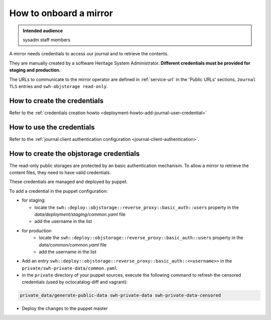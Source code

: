 .. _mirror_onboard:

How to onboard a mirror
=======================

.. admonition:: Intended audience
   :class: important

   sysadm staff members

A mirror needs credentials to access our journal and to retrieve the contents.

They are manually created by a software Heritage System Administrator.
**Different credentials must be provided for staging and production.**

The URLs to communicate to the mirror operator are defined in :ref:`service-url`
in the 'Public URLs' sections, ``Journal TLS`` entries and ``swh-objstorage read-only``.

How to create the credentials
-----------------------------

Refer to the :ref:`credentials creation howto <deployment-howto-add-journal-user-credential>`

How to use the credentials
--------------------------

Refer to the :ref:`journal client authentication configuration <journal-client-authentication>`.

How to create the objstorage credentials
----------------------------------------

The read-only public storages are protected by an basic authentication mechanism.
To allow a mirror to retrieve the content files, they need to have valid credentials.

These credentials are managed and deployed by puppet.

To add a credential in the puppet configuration:

- for staging:

  - locate the ``swh::deploy::objstorage::reverse_proxy::basic_auth::users``
    property in the `data/deployment/staging/common.yaml` file
  - add the username in the list

- for production
   - locate the ``swh::deploy::objstorage::reverse_proxy::basic_auth::users``
     property in the `data/common/common.yaml` file
   - add the username in the list

- Add an entry ``swh::deploy::objstorage::reverse_proxy::basic_auth::<<username>>``
  in the ``private/swh-private-data/common.yaml``
- in the ``private`` directory of your puppet sources, execute the following command
  to refresh the censored credentials (used by octocatalog-diff and vagrant):

.. code-block:: bash

   private_data/generate-public-data swh-private-data swh-private-data-censored

- Deploy the changes to the puppet master

